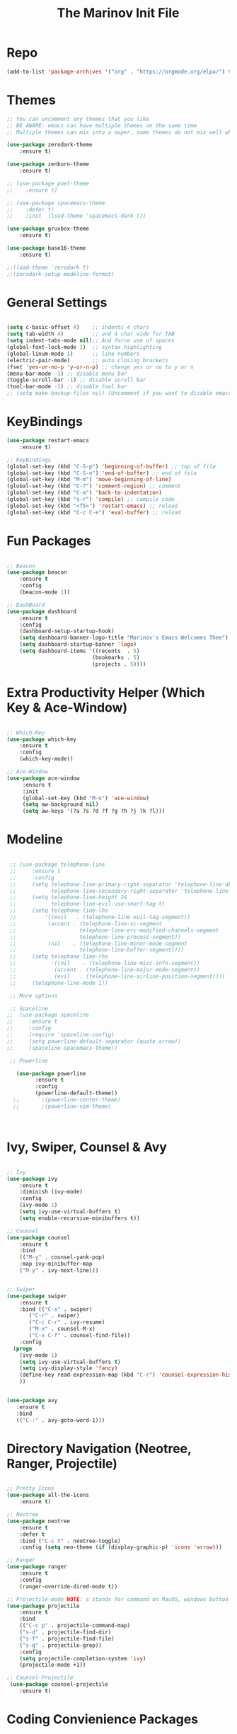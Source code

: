 #+TITLE: The Marinov Init File 
#+TAGS: Emacs
#+DESCRIPTION: Init file using use-package 

* Repo
#+BEGIN_SRC emacs-lisp
(add-to-list 'package-archives '("org" . "https://orgmode.org/elpa/") t)
#+END_SRC
* Themes
#+BEGIN_SRC emacs-lisp
;; You can uncomment any themes that you like
;; BE AWARE: emacs can have multiple themes on the same time
;; Multiple themes can mix into a super, some themes do not mix well which is why I commented some themes

(use-package zerodark-theme
    :ensure t)

(use-package zenburn-theme
    :ensure t)
    
;; (use-package poet-theme
;;    :ensure t)
 
;; (use-package spacemacs-theme 
;;    :defer t) 
;;    :init  (load-theme 'spacemacs-dark t))

(use-package gruvbox-theme
    :ensure t)

(use-package base16-theme
    :ensure t)

;;(load-theme 'zerodark t)
;;(zerodark-setup-modeline-format)
#+END_SRC
* General Settings
#+BEGIN_SRC emacs-lisp

(setq c-basic-offset 4)    ;; indents 4 chars
(setq tab-width 4)         ;; and 4 char wide for TAB
(setq indent-tabs-mode nil);; And force use of spaces
(global-font-lock-mode 1)  ;; syntax highlighting
(global-linum-mode 1)      ;; line numbers
(electric-pair-mode)       ;; auto closing brackets
(fset 'yes-or-no-p 'y-or-n-p) ;; change yes or no to y or n
(menu-bar-mode -1) ;; disable menu bar
(toggle-scroll-bar -1) ;; disable scroll bar
(tool-bar-mode -1) ;; disable tool bar 
;; (setq make-backup-files nil) (Uncomment if you want to disable emacs creating backup files)

#+END_SRC
* KeyBindings
#+BEGIN_SRC emacs-lisp
(use-package restart-emacs
    :ensure t)

;; KeyBindings
(global-set-key (kbd "C-S-p") 'beginning-of-buffer) ;; top of file
(global-set-key (kbd "C-S-n") 'end-of-buffer) ;; end of file
(global-set-key (kbd "M-m") 'move-beginning-of-line)
(global-set-key (kbd "C-?") 'comment-region) ;; comment
(global-set-key (kbd "C-a") 'back-to-indentation)
(global-set-key (kbd "s-r") 'compile) ;; compile code
(global-set-key (kbd "<f5>") 'restart-emacs) ;; reload
(global-set-key (kbd "C-c C-e") 'eval-buffer) ;; reload

#+END_SRC
* Fun Packages
#+BEGIN_SRC emacs-lisp

;; Beacon
(use-package beacon
    :ensure t
    :config
    (beacon-mode 1))

;; DashBoard
(use-package dashboard 
    :ensure t
    :config
    (dashboard-setup-startup-hook)
    (setq dashboard-banner-logo-title "Marinov's Emacs Welcomes Thee")
    (setq dashboard-startup-banner 'logo)
    (setq dashboard-items '((recents  . 5)
                           (bookmarks . 5)
                           (projects . 5))))

#+END_SRC

* Extra Productivity Helper (Which Key & Ace-Window)
#+BEGIN_SRC emacs-lisp

;; Which-Key
(use-package which-key
	:ensure t 
	:config
	(which-key-mode))

;; Ace-Window
(use-package ace-window
     :ensure t
     :init 
     (global-set-key (kbd "M-o") 'ace-window)
     (setq aw-background nil)
     (setq aw-keys '(?a ?s ?d ?f ?g ?h ?j ?k ?l)))

#+END_SRC
* Modeline
#+BEGIN_SRC emacs-lisp

   ;; (use-package telephone-line
   ;;     :ensure t
   ;;     :config
   ;;     (setq telephone-line-primary-right-separator 'telephone-line-abs-left
   ;;           telephone-line-secondary-right-separator 'telephone-line-abs-hollow-left)
   ;;     (setq telephone-line-height 24
   ;;           telephone-line-evil-use-short-tag t)
   ;;     (setq telephone-line-lhs
   ;;         '((evil   . (telephone-line-evil-tag-segment))
   ;;          (accent . (telephone-line-vc-segment
   ;;                    telephone-line-erc-modified-channels-segment
   ;;                    telephone-line-process-segment))
   ;;          (nil    . (telephone-line-minor-mode-segment
   ;;                    telephone-line-buffer-segment))))
   ;;     (setq telephone-line-rhs
   ;;           '((nil    . (telephone-line-misc-info-segment))
   ;;            (accent . (telephone-line-major-mode-segment))
   ;;            (evil   . (telephone-line-airline-position-segment))))
   ;;     (telephone-line-mode 1))

   ;; More options

   ;; Spaceline
  ;;  (use-package spaceline
  ;;     :ensure t
  ;;     :config
  ;;     (require 'spaceline-config)
  ;;     (setq powerline-default-separator (quote arrow))
  ;;     (spaceline-spacemacs-theme))

   ;; Powerline

     (use-package powerline
           :ensure t
           :config
           (powerline-default-theme))
    ;;       ;(powerline-center-theme)
    ;;       ;(powerline-vim-theme)



#+END_SRC

* Ivy, Swiper, Counsel & Avy
#+BEGIN_SRC emacs-lisp

;; Ivy
(use-package ivy
    :ensure t
    :diminish (ivy-mode)
    :config
    (ivy-mode 1)
    (setq ivy-use-virtual-buffers t)
    (setq enable-recursive-minibuffers t))

;; Counsel
(use-package counsel
    :ensure t
    :bind
    (("M-y" . counsel-yank-pop)
    :map ivy-minibuffer-map
    ("M-y" . ivy-next-line)))


;; Swiper 
(use-package swiper
    :ensure t
    :bind (("C-s" . swiper)
	   ("C-r" . swiper)
	   ("C-c C-r" . ivy-resume)
	   ("M-x" . counsel-M-x)
	   ("C-x C-f" . counsel-find-file))
    :config
  (progn
    (ivy-mode 1)
    (setq ivy-use-virtual-buffers t)
    (setq ivy-display-style 'fancy)
    (define-key read-expression-map (kbd "C-r") 'counsel-expression-history)
    ))


(use-package avy
   :ensure t
   :bind 
   (("C-:" . avy-goto-word-1)))

#+END_SRC
* Directory Navigation (Neotree, Ranger, Projectile)
#+BEGIN_SRC emacs-lisp

;; Pretty Icons
(use-package all-the-icons
    :ensure t)

;; Neotree
(use-package neotree
    :ensure t
    :defer t
    :bind ("C-c t" . neotree-toggle)
    :config (setq neo-theme (if (display-graphic-p) 'icons 'arrow)))
    
;; Ranger
(use-package ranger
    :ensure t
    :config
    (ranger-override-dired-mode t))

;; Projectile-mode NOTE: s stands for command on MacOS, windows button for Windows
(use-package projectile
    :ensure t
    :bind
    (("C-c p" . projectile-command-map)
    ("s-d" . projectile-find-dir)
    ("s-f" . projectile-find-file)
    ("s-g" . projectile-grep))
    :config
    (setq projectile-completion-system 'ivy)
    (projectile-mode +1))

;; Counsel-Projectile
 (use-package counsel-projectile
    :ensure t)

#+END_SRC
* Coding Convienience Packages
** Auto-Complete
#+BEGIN_SRC emacs-lisp
(use-package auto-complete 
  :ensure t
  :init
  (progn
  (ac-config-default)
  (global-auto-complete-mode t)))
#+END_SRC
** Yasnippet
#+BEGIN_SRC emacs-lisp
(use-package yasnippet
  :ensure t
  :init 
  (yas-global-mode 1))

(use-package yasnippet-snippets 
  :ensure t)
#+END_SRC 
** FlyCheck
#+BEGIN_SRC emacs-lisp
(use-package flycheck
     :ensure t
     :init
     (global-flycheck-mode t))

(use-package flycheck-pos-tip
    :ensure t
    :config
    (flycheck-pos-tip-mode))
#+END_SRC
** Company
#+BEGIN_SRC emacs-lisp
(use-package company
    :ensure t
    :config
    (setq company-idle-delay 0) ;; faster autcompletion
    (setq company-minimum-prefix-length 3) ;; show completions after 3 chars
    (setq global-company-mode t)) 
#+END_SRC

** Iedit
#+BEGIN_SRC emacs-lisp
(use-package iedit
:ensure t
:bind (("C-c c" . iedit-mode)))
#+END_SRC
** Dump-Jump
#+BEGIN_SRC emacs-lisp
(use-package dumb-jump
  :bind (("C-M-g" . dumb-jump-go-other-window)
         ("M-g j" . dumb-jump-go)
         ("M-g i" . dumb-jump-go-prompt)
         ("M-g x" . dumb-jump-go-prefer-external)
         ("M-g z" . dumb-jump-go-prefer-external-other-window))
  :config (setq dumb-jump-selector 'ivy) ;; (setq dumb-jump-selector 'helm)
  :ensure)
#+END_SRC
** Cider
#+BEGIN_SRC emacs-lisp
(use-package cider
    :ensure t)
#+END_SRC
** Better-Shell
   #+BEGIN_SRC emacs-lisp
   (use-package better-shell
    :ensure t
    :bind 
    (("C-`" . better-shell-shell)
    ("C-;" . better-shell-remote-open)))
   #+END_SRC
* Magit (Github Integration)
#+BEGIN_SRC emacs-lisp
(use-package magit
    :ensure t
    :bind
    (("C-x g" . magit-status)
    ("C-x M-g" . magit-dispatch-popup)))
#+END_SRC
* Org
** Org-AutoComplete
#+BEGIN_SRC emacs-lisp
 (use-package org 
  :ensure t
  :pin org)

(use-package org-ac
  :config 
  (org-ac/config-default))
#+END_SRC
** Bullets
#+Begin_SRC emacs-lisp
(use-package org-bullets
  :ensure t
  :config
  (add-hook 'org-mode-hook (lambda() (org-bullets-mode 1))))
#+END_SRC
** Latex 
#+BEGIN_SRC emacs-lisp
(use-package tex
    :ensure auctex)
#+END_SRC
** Writing
#+BEGIN_SRC emacs-lisp 
;; Pdf tools
(use-package pdf-tools
    :ensure t)

(use-package org-pdfview
    :ensure t)

(require 'pdf-tools)
(require 'org-pdfview)

;; writegood and wc mode 
(use-package wc-mode
    :ensure t
    :bind 
    ("C-x C-j" . wc-mode))

(use-package writegood-mode
    :ensure t
    :bind 
    ("C-." . writegood-mode))
 #+END_SRC
#+END_SRC
* C++
** Modern Font Lock
#+BEGIN_SRC emacs-lisp
(use-package modern-cpp-font-lock
  :ensure t
  :config
  (modern-c++-font-lock-global-mode t))
#+END_SRC
** Clang-Format
#+BEGIN_SRC emacs-lisp
(use-package clang-format 
    :ensure t
    :bind 
    (("C-c u" . clang-format-region) ;; format current line
    ("C-c f" . clang-format-buffer)) ;; format entire file
    :config
    (setq clang-format-style-option ".clang-format"))
#+END_SRC
** Company-Irony Intellisense
#+BEGIN_SRC emacs-lisp

;; Begin auto-completion for C++
(use-package company-irony
    :ensure t
    :config
    (require 'company)
    (add-to-list 'company-backends 'company-irony))

;; C Headers Auto-Completion
(use-package company-irony-c-headers
    :ensure t
    :after (company)
    :config
    (add-to-list 'company-backends '(company-irony-c-headers company-irony)))

;; Enable Irony Mode
(use-package irony
    :ensure t
    :config
    (add-hook 'c++-mode-hook 'irony-mode)
    (add-hook 'c-mode-hook 'irony-mode)
    (add-hook 'objc-mode-hook 'irony-mode)
    (add-hook 'irony-mode-hook 'irony-cdb-autosetup-compile-options))

;; Eldoc indexing
(use-package irony-eldoc
    :ensure t
    :hook irony-mode)

(with-eval-after-load 'company
  (add-hook 'c++-mode-hook 'company-mode)
  (add-hook 'c-mode-hook 'company-mode))


#+END_SRC
** Flycheck-Irony Linter 
 #+BEGIN_SRC emacs-lisp
(use-package flycheck-irony
    :ensure t
    :after (flycheck)
    :hook (flycheck-mode . flycheck-irony-setup))
#+END_SRC
** ggtags 
#+BEGIN_SRC emacs-lisp
(use-package ggtags
    :ensure t
    :config 
    (add-hook 'c-mode-common-hook
          (lambda ()
            (when (derived-mode-p 'c-mode 'c++-mode 'java-mode)
              (ggtags-mode 1))))) 
#+END_SRC
* Python
** Version
#+BEGIN_SRC emacs-lisp
(setq py-python-command "python3")
(setq python-shell-interpreter "python3")
#+END_SRC
** Elpy
#+BEGIN_SRC emacs-lisp
(use-package elpy
    :ensure t
    :config 
    (elpy-enable))
#+END_SRC
** Virtualenv
#+BEGIN_SRC emacs-lisp
(use-package virtualenv
    :ensure t)

(use-package virtualenvwrapper
    :ensure t
    :config
    (venv-initialize-interactive-shells)
    (venv-initialize-eshell))
;    (setq venv-location "/System/Library/Frameworks/Python.framework/Versions/2.7/Extras/lib/python/py2app/recipes/virtualenv.py"))
#+END_SRC
** Company-Jedi Intellisense
#+BEGIN_SRC emacs-lisp
(use-package company-jedi
    :ensure t
    :config
    (add-hook 'python-mode-hook 'jedi:setup))

(defun add-intellisense-hook ()
  "Finish add jedi intellisense."
  (add-to-list 'company-backends 'company-jedi))

(add-hook 'python-mode-hook 'add-intellisense-hook)
#+END_SRC
* Web-Development 
** Web-Mode
#+BEGIN_SRC emacs-lisp
(use-package web-mode
    :ensure t
    :after (add-node-modules-path)
    :config
	   (add-to-list 'auto-mode-alist '("\\.html?\\'" . web-mode))
	   (add-to-list 'auto-mode-alist '("\\.css?\\'" . web-mode))
	   (add-to-list 'auto-mode-alist '("\\.jsx$" . web-mode))
	   (add-to-list 'auto-mode-alist '("\\.vue?\\'" . web-mode))
	   (setq web-mode-engines-alist
		 '(("django"    . "\\.html\\'")))
	   (setq web-mode-ac-sources-alist
	   '(("css" . (ac-source-css-property))
	   ("vue" . (ac-source-words-in-buffer ac-source-abbrev))
         ("html" . (ac-source-words-in-buffer ac-source-abbrev))))

;; Indentation
    (setq web-mode-markup-indent-offset 4)
    (setq web-mode-code-indent-offset 4)
    (setq web-mode-css-indent-offset 4)

;; Auto-closing
    (setq web-mode-enable-auto-closing t)
    (setq web-mode-enable-auto-quoting t)

;; Highlighting
    (setq web-mode-enable-current-column-highlight t)
    (setq web-mode-enable-current-element-highlight t))

#+END_SRC
** Emmet 
#+BEGIN_SRC emacs-lisp
(use-package emmet-mode
    :ensure t
    :config
    (add-hook 'sgml-mode-hook 'emmet-mode) ;; Auto-start on any markup modes
    (add-hook 'css-mode-hook  'emmet-mode)) ;; enable Emmet's css abbreviation.)
#+END_SRC

* JavaScript
** Necesities
#+BEGIN_SRC emacs-lisp
;; Js2-mode
(use-package js2-mode
    :ensure t)

(use-package js2-refactor
    :ensure t)

(use-package xref-js2
    :ensure t)

(use-package company-tern
   :ensure t
   :ensure tern)

(use-package add-node-modules-path
   :ensure t
   :config
   ;; automatically run the function when web-mode starts
   (eval-after-load 'web-mode
     '(add-hook 'web-mode-hook 'add-node-modules-path)))
#+END_SRC
** Js2-mode
#+BEGIN_SRC emacs-lisp
(require 'js2-mode)
(add-to-list 'auto-mode-alist '("\\.js\\'" . js2-mode))

;; Better imenu
(add-hook 'js2-mode-hook #'js2-imenu-extras-mode)
;; refactor and xref
(require 'js2-refactor)
(require 'xref-js2)

(add-hook 'js2-mode-hook #'js2-refactor-mode)
(js2r-add-keybindings-with-prefix "C-c C-r")
(define-key js2-mode-map (kbd "C-k") #'js2r-kill)
#+END_SRC
** Company-tern intellisense
#+BEGIN_SRC emacs-lisp
;; Company-tern Intellisense for JavaScript
(require 'company-tern)
(add-to-list 'company-backends 'company-tern)
(add-hook 'js2-mode-hook (lambda ()
                           (tern-mode)
                           (company-mode)))
                           
;; Disable completion keybindings, as we use xref-js2 instead
(define-key tern-mode-keymap (kbd "M-.") nil)
(define-key tern-mode-keymap (kbd "M-,") nil)

;; Js-mode (which js2 is based on) binds "M-." which conflicts with xref, so
;; unbind it.
(define-key js-mode-map (kbd "M-.") nil)

(add-hook 'js2-mode-hook (lambda ()
			   (add-hook 'xref-backend-functions #'xref-js2-xref-backend nil t)))
#+END_SRC
** Es-lint
#+BEGIN_SRC emacs-lisp
;; Es-lint for javascript
(eval-after-load 'js-mode
  '(add-hook 'js-mode-hook #'add-node-modules-path))

(flycheck-add-mode 'javascript-eslint 'web-mode)

(setq-default flycheck-disabled-checkers 
    (append flycheck-disabled-checkers 
    '(json-jsonlist)))

;; Disable jshint and enable es-lint
(setq-default flycheck-disabled-checkers
  (append flycheck-disabled-checkers
    '(javascript-jshint)))

;; Use eslint with web-mode for jsx files
(flycheck-add-mode 'javascript-eslint 'web-mode)
(flycheck-add-mode 'javascript-eslint 'javascript-mode)

;;;;;;;; JavaScript end
#+END_SRC
* Csharp 
#+BEGIN_SRC emacs-lisp
(use-package csharp-mode
    :ensure t
    :config
    (defun csharp-development ()
    "Csharp development."
    (electric-pair-local-mode 1))
    (add-hook 'csharp-mode-hook 'csharp-development))

(use-package omnisharp
    :ensure t
    :config
    (add-hook 'csharp-mode-hook 'omnisharp-mode))


#+END_SRC
